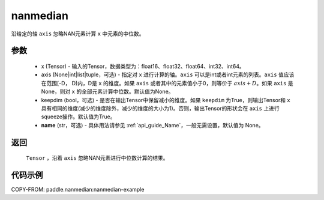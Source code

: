 .. _cn_api_tensor_cn_nanmedian:

nanmedian
-------------------------------

.. py:function:: paddle.nanmedian(x, axis=None, keepdim=True, name=None)

沿给定的轴 ``axis`` 忽略NAN元素计算 ``x`` 中元素的中位数。

参数
::::::::::
   - x (Tensor) - 输入的Tensor，数据类型为：float16、float32、float64、int32、int64。
   - axis (None|int|list|tuple，可选) - 指定对 ``x`` 进行计算的轴。``axis`` 可以是int或者int元素的列表。``axis`` 值应该在范围[-D， D)内，D是 ``x`` 的维度。如果 ``axis`` 或者其中的元素值小于0，则等价于 :math:`axis + D`。如果 ``axis`` 是None，则对 ``x`` 的全部元素计算中位数。默认值为None。
   - keepdim (bool，可选) - 是否在输出Tensor中保留减小的维度。如果 ``keepdim`` 为True，则输出Tensor和 ``x`` 具有相同的维度(减少的维度除外，减少的维度的大小为1)。否则，输出Tensor的形状会在 ``axis`` 上进行squeeze操作。默认值为True。
   - **name** (str，可选) - 具体用法请参见  :ref:`api_guide_Name`，一般无需设置，默认值为 None。

返回
::::::::::
    ``Tensor`` ，沿着 ``axis`` 忽略NAN元素进行中位数计算的结果。

代码示例
::::::::::
COPY-FROM: paddle.nanmedian:nanmedian-example

